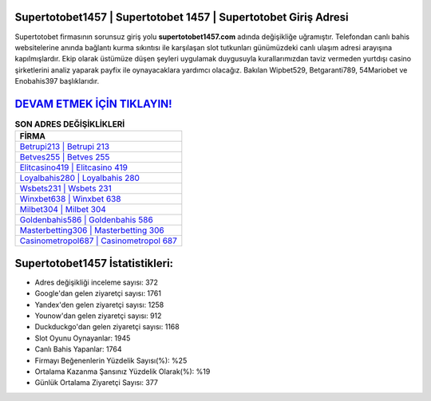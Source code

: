 ﻿Supertotobet1457 | Supertotobet 1457 | Supertotobet Giriş Adresi
===================================

.. image:: images/supertotobet-giris.jpg
   :width: 600
   
Supertotobet firmasının sorunsuz giriş yolu **supertotobet1457.com** adında değişikliğe uğramıştır. Telefondan canlı bahis websitelerine anında bağlantı kurma sıkıntısı ile karşılaşan slot tutkunları günümüzdeki canlı ulaşım adresi arayışına kapılmışlardır. Ekip olarak üstümüze düşen şeyleri uygulamak duygusuyla kurallarımızdan taviz vermeden yurtdışı casino şirketlerini analiz yaparak payfix ile oynayacaklara yardımcı olacağız. Bakılan Wipbet529, Betgaranti789, 54Mariobet ve Enobahis397 başlıklarıdır.

`DEVAM ETMEK İÇİN TIKLAYIN! <https://urlday.cc/git>`_
==============

.. list-table:: **SON ADRES DEĞİŞİKLİKLERİ**
   :widths: 100
   :header-rows: 1

   * - FİRMA
   * - `Betrupi213 | Betrupi 213 <betrupi213-betrupi-213-betrupi-giris-adresi.html>`_
   * - `Betves255 | Betves 255 <betves255-betves-255-betves-giris-adresi.html>`_
   * - `Elitcasino419 | Elitcasino 419 <elitcasino419-elitcasino-419-elitcasino-giris-adresi.html>`_	 
   * - `Loyalbahis280 | Loyalbahis 280 <loyalbahis280-loyalbahis-280-loyalbahis-giris-adresi.html>`_	 
   * - `Wsbets231 | Wsbets 231 <wsbets231-wsbets-231-wsbets-giris-adresi.html>`_ 
   * - `Winxbet638 | Winxbet 638 <winxbet638-winxbet-638-winxbet-giris-adresi.html>`_
   * - `Milbet304 | Milbet 304 <milbet304-milbet-304-milbet-giris-adresi.html>`_	 
   * - `Goldenbahis586 | Goldenbahis 586 <goldenbahis586-goldenbahis-586-goldenbahis-giris-adresi.html>`_
   * - `Masterbetting306 | Masterbetting 306 <masterbetting306-masterbetting-306-masterbetting-giris-adresi.html>`_
   * - `Casinometropol687 | Casinometropol 687 <casinometropol687-casinometropol-687-casinometropol-giris-adresi.html>`_
	 
Supertotobet1457 İstatistikleri:
===================================	 
* Adres değişikliği inceleme sayısı: 372
* Google'dan gelen ziyaretçi sayısı: 1761
* Yandex'den gelen ziyaretçi sayısı: 1258
* Younow'dan gelen ziyaretçi sayısı: 912
* Duckduckgo'dan gelen ziyaretçi sayısı: 1168
* Slot Oyunu Oynayanlar: 1945
* Canlı Bahis Yapanlar: 1764
* Firmayı Beğenenlerin Yüzdelik Sayısı(%): %25
* Ortalama Kazanma Şansınız Yüzdelik Olarak(%): %19
* Günlük Ortalama Ziyaretçi Sayısı: 377
